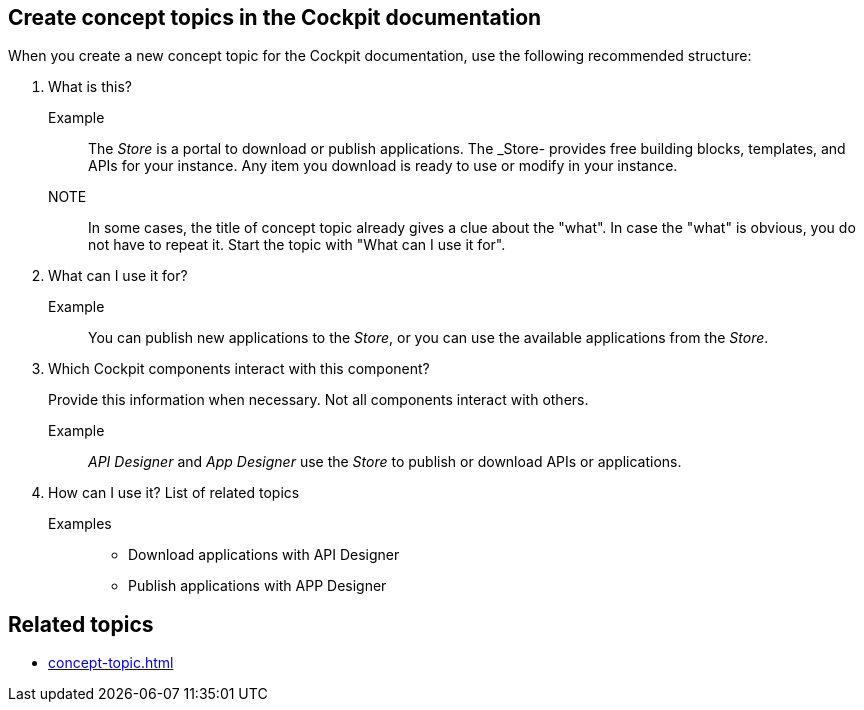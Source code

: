 == Create concept topics in the Cockpit documentation

When you create a new concept topic for the Cockpit documentation, use the following recommended structure:

. What is this?
+
Example:: The _Store_ is a portal to download or publish applications.
The _Store- provides free building blocks, templates, and APIs for your instance.
Any item you download is ready to use or modify in your instance.

NOTE:: In some cases, the title of concept topic already gives a clue about the "what". In case the "what" is obvious, you do not have to repeat it. Start the topic with "What can I use it for".

. What can I use it for?
+
Example:: You can publish new applications to the _Store_, or you can use the available applications from the _Store_.

. Which Cockpit components interact with this component?
+
Provide this information when necessary. Not all components interact with others.
+
Example:: _API Designer_ and _App Designer_ use the _Store_ to publish or download APIs or applications.

. How can I use it? List of related topics
+
Examples::
* Download applications with API Designer
* Publish applications with APP Designer

== Related topics
* xref:concept-topic.adoc[]




